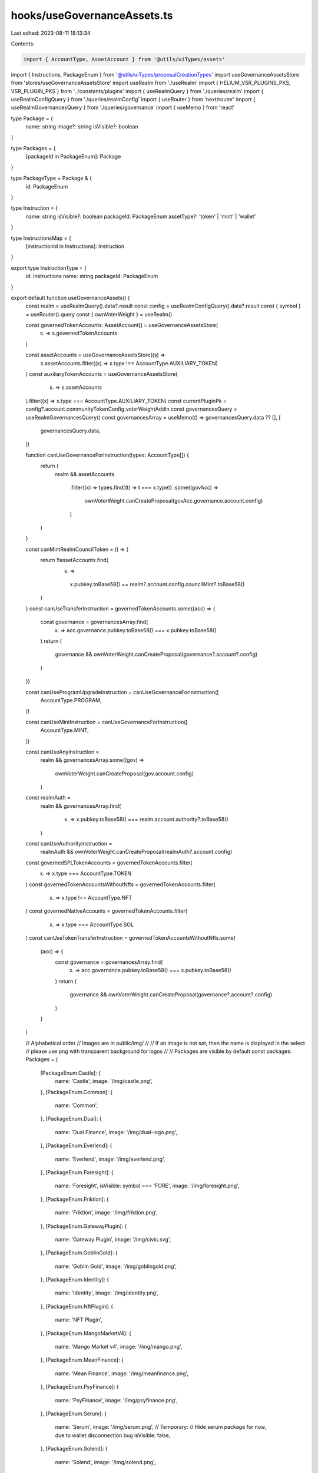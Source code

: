 hooks/useGovernanceAssets.ts
============================

Last edited: 2023-08-11 18:13:34

Contents:

.. code-block:: ts

    import { AccountType, AssetAccount } from '@utils/uiTypes/assets'
import { Instructions, PackageEnum } from '@utils/uiTypes/proposalCreationTypes'
import useGovernanceAssetsStore from 'stores/useGovernanceAssetsStore'
import useRealm from './useRealm'
import { HELIUM_VSR_PLUGINS_PKS, VSR_PLUGIN_PKS } from '../constants/plugins'
import { useRealmQuery } from './queries/realm'
import { useRealmConfigQuery } from './queries/realmConfig'
import { useRouter } from 'next/router'
import { useRealmGovernancesQuery } from './queries/governance'
import { useMemo } from 'react'

type Package = {
  name: string
  image?: string
  isVisible?: boolean
}

type Packages = {
  [packageId in PackageEnum]: Package
}

type PackageType = Package & {
  id: PackageEnum
}

type Instruction = {
  name: string
  isVisible?: boolean
  packageId: PackageEnum
  assetType?: 'token' | 'mint' | 'wallet'
}

type InstructionsMap = {
  [instructionId in Instructions]: Instruction
}

export type InstructionType = {
  id: Instructions
  name: string
  packageId: PackageEnum
}

export default function useGovernanceAssets() {
  const realm = useRealmQuery().data?.result
  const config = useRealmConfigQuery().data?.result
  const { symbol } = useRouter().query
  const { ownVoterWeight } = useRealm()

  const governedTokenAccounts: AssetAccount[] = useGovernanceAssetsStore(
    (s) => s.governedTokenAccounts
  )

  const assetAccounts = useGovernanceAssetsStore((s) =>
    s.assetAccounts.filter((x) => x.type !== AccountType.AUXILIARY_TOKEN)
  )
  const auxiliaryTokenAccounts = useGovernanceAssetsStore(
    (s) => s.assetAccounts
  ).filter((x) => x.type === AccountType.AUXILIARY_TOKEN)
  const currentPluginPk = config?.account.communityTokenConfig.voterWeightAddin
  const governancesQuery = useRealmGovernancesQuery()
  const governancesArray = useMemo(() => governancesQuery.data ?? [], [
    governancesQuery.data,
  ])

  function canUseGovernanceForInstruction(types: AccountType[]) {
    return (
      realm &&
      assetAccounts
        .filter((x) => types.find((t) => t === x.type))
        .some((govAcc) =>
          ownVoterWeight.canCreateProposal(govAcc.governance.account.config)
        )
    )
  }

  const canMintRealmCouncilToken = () => {
    return !!assetAccounts.find(
      (x) =>
        x.pubkey.toBase58() == realm?.account.config.councilMint?.toBase58()
    )
  }
  const canUseTransferInstruction = governedTokenAccounts.some((acc) => {
    const governance = governancesArray.find(
      (x) => acc.governance.pubkey.toBase58() === x.pubkey.toBase58()
    )
    return (
      governance &&
      ownVoterWeight.canCreateProposal(governance?.account?.config)
    )
  })

  const canUseProgramUpgradeInstruction = canUseGovernanceForInstruction([
    AccountType.PROGRAM,
  ])

  const canUseMintInstruction = canUseGovernanceForInstruction([
    AccountType.MINT,
  ])

  const canUseAnyInstruction =
    realm &&
    governancesArray.some((gov) =>
      ownVoterWeight.canCreateProposal(gov.account.config)
    )

  const realmAuth =
    realm &&
    governancesArray.find(
      (x) => x.pubkey.toBase58() === realm.account.authority?.toBase58()
    )
  const canUseAuthorityInstruction =
    realmAuth && ownVoterWeight.canCreateProposal(realmAuth?.account.config)

  const governedSPLTokenAccounts = governedTokenAccounts.filter(
    (x) => x.type === AccountType.TOKEN
  )
  const governedTokenAccountsWithoutNfts = governedTokenAccounts.filter(
    (x) => x.type !== AccountType.NFT
  )
  const governedNativeAccounts = governedTokenAccounts.filter(
    (x) => x.type === AccountType.SOL
  )
  const canUseTokenTransferInstruction = governedTokenAccountsWithoutNfts.some(
    (acc) => {
      const governance = governancesArray.find(
        (x) => acc.governance.pubkey.toBase58() === x.pubkey.toBase58()
      )
      return (
        governance &&
        ownVoterWeight.canCreateProposal(governance?.account?.config)
      )
    }
  )

  // Alphabetical order
  // Images are in public/img/
  //
  // If an image is not set, then the name is displayed in the select
  // please use png with transparent background for logos
  //
  // Packages are visible by default
  const packages: Packages = {
    [PackageEnum.Castle]: {
      name: 'Castle',
      image: '/img/castle.png',
    },
    [PackageEnum.Common]: {
      name: 'Common',
    },
    [PackageEnum.Dual]: {
      name: 'Dual Finance',
      image: '/img/dual-logo.png',
    },
    [PackageEnum.Everlend]: {
      name: 'Everlend',
      image: '/img/everlend.png',
    },
    [PackageEnum.Foresight]: {
      name: 'Foresight',
      isVisible: symbol === 'FORE',
      image: '/img/foresight.png',
    },
    [PackageEnum.Friktion]: {
      name: 'Friktion',
      image: '/img/friktion.png',
    },
    [PackageEnum.GatewayPlugin]: {
      name: 'Gateway Plugin',
      image: '/img/civic.svg',
    },
    [PackageEnum.GoblinGold]: {
      name: 'Goblin Gold',
      image: '/img/goblingold.png',
    },
    [PackageEnum.Identity]: {
      name: 'Identity',
      image: '/img/identity.png',
    },
    [PackageEnum.NftPlugin]: {
      name: 'NFT Plugin',
    },
    [PackageEnum.MangoMarketV4]: {
      name: 'Mango Market v4',
      image: '/img/mango.png',
    },
    [PackageEnum.MeanFinance]: {
      name: 'Mean Finance',
      image: '/img/meanfinance.png',
    },
    [PackageEnum.PsyFinance]: {
      name: 'PsyFinance',
      image: '/img/psyfinance.png',
    },
    [PackageEnum.Serum]: {
      name: 'Serum',
      image: '/img/serum.png',
      // Temporary:
      // Hide serum package for now, due to wallet disconnection bug
      isVisible: false,
    },
    [PackageEnum.Solend]: {
      name: 'Solend',
      image: '/img/solend.png',
    },
    [PackageEnum.Streamflow]: {
      name: 'Streamflow',
      image: '/img/streamflow.png',
    },
    [PackageEnum.Switchboard]: {
      name: 'Switchboard',
      image: '/img/switchboard.png',
    },
    [PackageEnum.VsrPlugin]: {
      name: 'Vsr Plugin',
      isVisible:
        currentPluginPk &&
        [...VSR_PLUGIN_PKS, ...HELIUM_VSR_PLUGINS_PKS].includes(
          currentPluginPk.toBase58()
        ),
    },
  }

  // Alphabetical order, Packages then instructions
  //
  // To generate package name comment, use:
  // https://patorjk.com/software/taag/#p=display&f=ANSI%20Regular&t=COMMON%0A
  //
  // If isVisible is not set, it is equal to canUseAnyInstruction
  const instructionsMap: InstructionsMap = {
    /*
       ██████  █████  ███████ ████████ ██      ███████
      ██      ██   ██ ██         ██    ██      ██
      ██      ███████ ███████    ██    ██      █████
      ██      ██   ██      ██    ██    ██      ██
       ██████ ██   ██ ███████    ██    ███████ ███████
    */

    [Instructions.DepositIntoCastle]: {
      name: 'Deposit into Vault',
      packageId: PackageEnum.Castle,
    },
    [Instructions.WithdrawFromCastle]: {
      name: 'Withdraw from Vault',
      packageId: PackageEnum.Castle,
    },

    /*
        ██████  ██████  ███    ███ ███    ███  ██████  ███    ██
       ██      ██    ██ ████  ████ ████  ████ ██    ██ ████   ██
       ██      ██    ██ ██ ████ ██ ██ ████ ██ ██    ██ ██ ██  ██
       ██      ██    ██ ██  ██  ██ ██  ██  ██ ██    ██ ██  ██ ██
        ██████  ██████  ██      ██ ██      ██  ██████  ██   ████
     */
    [Instructions.RevokeGoverningTokens]: {
      name: 'Revoke Membership',
      packageId: PackageEnum.Common,
    },
    [Instructions.Base64]: {
      name: 'Execute Custom Instruction',
      packageId: PackageEnum.Common,
    },
    [Instructions.ChangeMakeDonation]: {
      name: 'Donation to Charity',
      packageId: PackageEnum.Common,
    },
    [Instructions.Clawback]: {
      name: 'Clawback',
      isVisible:
        canUseTokenTransferInstruction &&
        currentPluginPk &&
        VSR_PLUGIN_PKS.includes(currentPluginPk.toBase58()),
      packageId: PackageEnum.Common,
    },
    [Instructions.CloseTokenAccount]: {
      name: 'Close token account',
      isVisible: canUseTransferInstruction,
      packageId: PackageEnum.Common,
    },
    [Instructions.CreateAssociatedTokenAccount]: {
      name: 'Create Associated Token Account',
      packageId: PackageEnum.Common,
    },
    [Instructions.CreateTokenMetadata]: {
      name: 'Create Token Metadata',
      isVisible: canUseAuthorityInstruction,
      packageId: PackageEnum.Common,
    },
    [Instructions.DeactivateValidatorStake]: {
      name: 'Deactivate validator stake',
      packageId: PackageEnum.Common,
    },
    [Instructions.DelegateStake]: {
      name: 'Delegate Stake Account',
      packageId: PackageEnum.Common,
    },
    [Instructions.DifferValidatorStake]: {
      name: 'Differ validator stake',
      // Not to be used for now
      isVisible: false,
      packageId: PackageEnum.Common,
    },
    [Instructions.Grant]: {
      name: 'Grant',
      isVisible:
        canUseTokenTransferInstruction &&
        currentPluginPk &&
        VSR_PLUGIN_PKS.includes(currentPluginPk.toBase58()),
      packageId: PackageEnum.Common,
    },
    [Instructions.JoinDAO]: {
      name: 'Join a DAO',
      packageId: PackageEnum.Common,
    },
    [Instructions.Mint]: {
      name: 'Mint Tokens',
      isVisible: canUseMintInstruction,
      packageId: PackageEnum.Common,
    },
    [Instructions.None]: {
      name: 'None',
      isVisible:
        realm &&
        governancesArray.some((g) =>
          ownVoterWeight.canCreateProposal(g.account.config)
        ),
      packageId: PackageEnum.Common,
    },
    [Instructions.ProgramUpgrade]: {
      name: 'Upgrade Program',
      isVisible: canUseProgramUpgradeInstruction,
      packageId: PackageEnum.Common,
    },
    [Instructions.RealmConfig]: {
      name: 'Realm config',
      isVisible: canUseAuthorityInstruction,
      packageId: PackageEnum.Common,
    },
    [Instructions.StakeValidator]: {
      name: 'Stake A Validator',
      packageId: PackageEnum.Common,
    },
    [Instructions.Transfer]: {
      name: 'Transfer Tokens',
      isVisible: canUseTokenTransferInstruction,
      packageId: PackageEnum.Common,
    },
    [Instructions.TransferDomainName]: {
      name: 'SNS Transfer Out Domain Name',
      packageId: PackageEnum.Common,
    },
    [Instructions.UpdateTokenMetadata]: {
      name: 'Update Token Metadata',
      isVisible: canUseAuthorityInstruction,
      packageId: PackageEnum.Common,
    },
    [Instructions.WithdrawValidatorStake]: {
      name: 'Withdraw validator stake',
      packageId: PackageEnum.Common,
    },
    [Instructions.SetMintAuthority]: {
      name: 'Set Mint Authority',
      packageId: PackageEnum.Common,
    },
    [Instructions.SplitStake]: {
      name: 'Split Stake Validator',
      packageId: PackageEnum.Common,
    },
    /*
      ██████  ██    ██  █████  ██          ███████ ██ ███    ██  █████  ███    ██  ██████ ███████
      ██   ██ ██    ██ ██   ██ ██          ██      ██ ████   ██ ██   ██ ████   ██ ██      ██
      ██   ██ ██    ██ ███████ ██          █████   ██ ██ ██  ██ ███████ ██ ██  ██ ██      █████
      ██   ██ ██    ██ ██   ██ ██          ██      ██ ██  ██ ██ ██   ██ ██  ██ ██ ██      ██
      ██████   ██████  ██   ██ ███████     ██      ██ ██   ████ ██   ██ ██   ████  ██████ ███████
    */

    [Instructions.DualFinanceStakingOption]: {
      name: 'Staking Option',
      isVisible: canUseTransferInstruction,
      packageId: PackageEnum.Dual,
    },
    [Instructions.DualFinanceLiquidityStakingOption]: {
      name: 'Liquidity Staking Option',
      isVisible: canUseTransferInstruction,
      packageId: PackageEnum.Dual,
    },
    [Instructions.DualFinanceInitStrike]: {
      name: 'Init Staking Option Strike',
      isVisible: canUseTransferInstruction,
      packageId: PackageEnum.Dual,
    },
    [Instructions.DualFinanceExercise]: {
      name: 'Exercise',
      isVisible: canUseTransferInstruction,
      packageId: PackageEnum.Dual,
    },
    [Instructions.DualFinanceWithdraw]: {
      name: 'Withdraw',
      isVisible: canUseTransferInstruction,
      packageId: PackageEnum.Dual,
    },
    [Instructions.DualFinanceAirdrop]: {
      name: 'Airdrop',
      isVisible: canUseTransferInstruction,
      packageId: PackageEnum.Dual,
    },
    [Instructions.DualFinanceDelegate]: {
      name: 'Delegate',
      isVisible: canUseTransferInstruction,
      packageId: PackageEnum.Dual,
    },
    [Instructions.DualFinanceDelegateWithdraw]: {
      name: 'Withdraw Vote Deposit',
      isVisible: canUseTransferInstruction,
      packageId: PackageEnum.Dual,
    },
    [Instructions.DualFinanceVoteDeposit]: {
      name: 'Vote Deposit',
      isVisible: canUseTransferInstruction,
      packageId: PackageEnum.Dual,
    },
    [Instructions.DualFinanceVote]: {
      name: 'Vote',
      isVisible: canUseTransferInstruction,
      packageId: PackageEnum.Dual,
    },

    /*
      ███████ ██    ██ ███████ ██████  ██      ███████ ███    ██ ██████
      ██      ██    ██ ██      ██   ██ ██      ██      ████   ██ ██   ██
      █████   ██    ██ █████   ██████  ██      █████   ██ ██  ██ ██   ██
      ██       ██  ██  ██      ██   ██ ██      ██      ██  ██ ██ ██   ██
      ███████   ████   ███████ ██   ██ ███████ ███████ ██   ████ ██████
    */

    [Instructions.EverlendDeposit]: {
      name: 'Deposit Funds',
      packageId: PackageEnum.Everlend,
    },
    [Instructions.EverlendWithdraw]: {
      name: 'Withdraw Funds',
      packageId: PackageEnum.Everlend,
    },

    /*
      ███████  ██████  ██████  ███████ ███████ ██  ██████  ██   ██ ████████
      ██      ██    ██ ██   ██ ██      ██      ██ ██       ██   ██    ██
      █████   ██    ██ ██████  █████   ███████ ██ ██   ███ ███████    ██
      ██      ██    ██ ██   ██ ██           ██ ██ ██    ██ ██   ██    ██
      ██       ██████  ██   ██ ███████ ███████ ██  ██████  ██   ██    ██
    */

    [Instructions.ForesightAddMarketListToCategory]: {
      name: 'Add Market List To Category',
      packageId: PackageEnum.Foresight,
    },
    [Instructions.ForesightInitCategory]: {
      name: 'Init Category',
      packageId: PackageEnum.Foresight,
    },
    [Instructions.ForesightInitMarket]: {
      name: 'Init Market',
      packageId: PackageEnum.Foresight,
    },
    [Instructions.ForesightInitMarketList]: {
      name: 'Init Market List',
      packageId: PackageEnum.Foresight,
    },
    [Instructions.ForesightResolveMarket]: {
      name: 'Resolve Market',
      packageId: PackageEnum.Foresight,
    },
    [Instructions.ForesightSetMarketMetadata]: {
      name: 'Set Market Metadata',
      packageId: PackageEnum.Foresight,
    },

    /*
      ███████ ██████  ██ ██   ██ ████████ ██  ██████  ███    ██
      ██      ██   ██ ██ ██  ██     ██    ██ ██    ██ ████   ██
      █████   ██████  ██ █████      ██    ██ ██    ██ ██ ██  ██
      ██      ██   ██ ██ ██  ██     ██    ██ ██    ██ ██  ██ ██
      ██      ██   ██ ██ ██   ██    ██    ██  ██████  ██   ████
    */

    [Instructions.ClaimPendingDeposit]: {
      name: 'Claim Volt Tokens',
      packageId: PackageEnum.Friktion,
    },
    [Instructions.ClaimPendingWithdraw]: {
      name: 'Claim Pending Withdraw',
      packageId: PackageEnum.Friktion,
    },
    [Instructions.DepositIntoVolt]: {
      name: 'Deposit into Volt',
      packageId: PackageEnum.Friktion,
    },
    [Instructions.WithdrawFromVolt]: {
      name: 'Withdraw from Volt',
      packageId: PackageEnum.Friktion,
    },

    /*
       ██████   ██████  ██████  ██      ██ ███    ██  ██████   ██████  ██      ██████
      ██       ██    ██ ██   ██ ██      ██ ████   ██ ██       ██    ██ ██      ██   ██
      ██   ███ ██    ██ ██████  ██      ██ ██ ██  ██ ██   ███ ██    ██ ██      ██   ██
      ██    ██ ██    ██ ██   ██ ██      ██ ██  ██ ██ ██    ██ ██    ██ ██      ██   ██
       ██████   ██████  ██████  ███████ ██ ██   ████  ██████   ██████  ███████ ██████
    */

    [Instructions.DepositIntoGoblinGold]: {
      name: 'Deposit',
      packageId: PackageEnum.GoblinGold,
    },
    [Instructions.WithdrawFromGoblinGold]: {
      name: 'Withdraw',
      packageId: PackageEnum.GoblinGold,
    },

    /*
      ██ ██████  ███████ ███    ██ ████████ ██ ████████ ██    ██
      ██ ██   ██ ██      ████   ██    ██    ██    ██     ██  ██
      ██ ██   ██ █████   ██ ██  ██    ██    ██    ██      ████
      ██ ██   ██ ██      ██  ██ ██    ██    ██    ██       ██
      ██ ██████  ███████ ██   ████    ██    ██    ██       ██
    */

    [Instructions.ConfigureGatewayPlugin]: {
      name: 'Configure',
      isVisible: canUseAuthorityInstruction,
      packageId: PackageEnum.GatewayPlugin,
    },
    [Instructions.CreateGatewayPluginRegistrar]: {
      name: 'Create registrar',
      isVisible: canUseAuthorityInstruction,
      packageId: PackageEnum.GatewayPlugin,
    },
    [Instructions.AddKeyToDID]: {
      name: 'Add Key to DID',
      isVisible: canUseAnyInstruction,
      packageId: PackageEnum.Identity,
    },
    [Instructions.RemoveKeyFromDID]: {
      name: 'Remove Key from DID',
      isVisible: canUseAnyInstruction,
      packageId: PackageEnum.Identity,
    },
    [Instructions.AddServiceToDID]: {
      name: 'Add Service to DID',
      isVisible: canUseAnyInstruction,
      packageId: PackageEnum.Identity,
    },
    [Instructions.RemoveServiceFromDID]: {
      name: 'Remove Service from DID',
      isVisible: canUseAnyInstruction,
      packageId: PackageEnum.Identity,
    },

    /*
      ███    ██ ███████ ████████     ██████  ██      ██    ██  ██████  ██ ███    ██
      ████   ██ ██         ██        ██   ██ ██      ██    ██ ██       ██ ████   ██
      ██ ██  ██ █████      ██        ██████  ██      ██    ██ ██   ███ ██ ██ ██  ██
      ██  ██ ██ ██         ██        ██      ██      ██    ██ ██    ██ ██ ██  ██ ██
      ██   ████ ██         ██        ██      ███████  ██████   ██████  ██ ██   ████
    */

    [Instructions.ConfigureNftPluginCollection]: {
      name: 'Configure collection',
      isVisible: canUseAuthorityInstruction,
      packageId: PackageEnum.NftPlugin,
    },
    [Instructions.CreateNftPluginMaxVoterWeight]: {
      name: 'Create max voter weight',
      isVisible: canUseAuthorityInstruction,
      packageId: PackageEnum.NftPlugin,
    },
    [Instructions.CreateNftPluginRegistrar]: {
      name: 'Create registrar',
      isVisible: canUseAuthorityInstruction,
      packageId: PackageEnum.NftPlugin,
    },

    /*
      ███    ███  █████  ███    ██  ██████   ██████      ██    ██ ██   ██
      ████  ████ ██   ██ ████   ██ ██       ██    ██     ██    ██ ██   ██
      ██ ████ ██ ███████ ██ ██  ██ ██   ███ ██    ██     ██    ██ ███████
      ██  ██  ██ ██   ██ ██  ██ ██ ██    ██ ██    ██      ██  ██       ██
      ██      ██ ██   ██ ██   ████  ██████   ██████        ████        ██
    */

    [Instructions.MangoV4PerpCreate]: {
      name: 'Create Perp',
      packageId: PackageEnum.MangoMarketV4,
      isVisible: canUseAnyInstruction,
    },
    [Instructions.MangoV4PerpEdit]: {
      name: 'Edit Perp',
      packageId: PackageEnum.MangoMarketV4,
      isVisible: canUseAnyInstruction,
    },
    [Instructions.MangoV4OpenBookRegisterMarket]: {
      name: 'Register Openbook Market',
      packageId: PackageEnum.MangoMarketV4,
      isVisible: canUseAnyInstruction,
    },
    [Instructions.MangoV4TokenEdit]: {
      name: 'Edit Token',
      packageId: PackageEnum.MangoMarketV4,
      isVisible: canUseAnyInstruction,
    },
    [Instructions.MangoV4TokenRegister]: {
      name: 'Register Token',
      packageId: PackageEnum.MangoMarketV4,
      isVisible: canUseAnyInstruction,
    },
    [Instructions.MangoV4TokenRegisterTrustless]: {
      name: 'Register Trustless Token',
      packageId: PackageEnum.MangoMarketV4,
      isVisible: canUseAnyInstruction,
    },
    [Instructions.MangoV4GroupEdit]: {
      name: 'Edit Group',
      packageId: PackageEnum.MangoMarketV4,
      isVisible: canUseAnyInstruction,
    },
    [Instructions.MangoV4AdminWithdrawTokenFees]: {
      name: 'Withdraw Token Fees',
      packageId: PackageEnum.MangoMarketV4,
      isVisible: canUseAnyInstruction,
    },
    [Instructions.MangoV4WithdrawPerpFees]: {
      name: 'Withdraw Perp Fees',
      packageId: PackageEnum.MangoMarketV4,
      isVisible: canUseAnyInstruction,
    },
    [Instructions.MangoV4OpenBookEditMarket]: {
      name: 'Edit Openbook Market',
      packageId: PackageEnum.MangoMarketV4,
      isVisible: canUseAnyInstruction,
    },
    [Instructions.MangoV4IxGateSet]: {
      name: 'Enable/Disable individual instructions in Group',
      packageId: PackageEnum.MangoMarketV4,
      isVisible: canUseAnyInstruction,
    },
    [Instructions.MangoV4StubOracleCreate]: {
      name: 'Create Stub Oracle',
      packageId: PackageEnum.MangoMarketV4,
      isVisible: canUseAnyInstruction,
    },
    [Instructions.MangoV4StubOracleSet]: {
      name: 'Set Stub Oracle Value',
      packageId: PackageEnum.MangoMarketV4,
      isVisible: canUseAnyInstruction,
    },
    [Instructions.MangoV4AltSet]: {
      name: 'Set Address Lookup Table for Group',
      packageId: PackageEnum.MangoMarketV4,
      isVisible: canUseAnyInstruction,
    },
    [Instructions.MangoV4AltExtend]: {
      name: 'Extend Address Lookup Table',
      packageId: PackageEnum.MangoMarketV4,
      isVisible: canUseAnyInstruction,
    },
    [Instructions.MangoV4TokenAddBank]: {
      name: 'Add additional Bank to an existing Token',
      packageId: PackageEnum.MangoMarketV4,
      isVisible: canUseAnyInstruction,
    },
    [Instructions.IdlSetBuffer]: {
      name: 'Idl Set Buffer',
      packageId: PackageEnum.MangoMarketV4,
      isVisible: canUseAnyInstruction,
    },
    /*
      ███    ███ ███████  █████  ███    ██     ███████ ██ ███    ██  █████  ███    ██  ██████ ███████
      ████  ████ ██      ██   ██ ████   ██     ██      ██ ████   ██ ██   ██ ████   ██ ██      ██
      ██ ████ ██ █████   ███████ ██ ██  ██     █████   ██ ██ ██  ██ ███████ ██ ██  ██ ██      █████
      ██  ██  ██ ██      ██   ██ ██  ██ ██     ██      ██ ██  ██ ██ ██   ██ ██  ██ ██ ██      ██
      ██      ██ ███████ ██   ██ ██   ████     ██      ██ ██   ████ ██   ██ ██   ████  ██████ ███████
    */

    [Instructions.MeanCreateAccount]: {
      name: 'Payment Stream: New account',
      packageId: PackageEnum.MeanFinance,
    },
    [Instructions.MeanFundAccount]: {
      name: 'Payment Stream: Fund account',
      packageId: PackageEnum.MeanFinance,
    },
    [Instructions.MeanWithdrawFromAccount]: {
      name: 'Payment Stream: Withdraw funds',
      packageId: PackageEnum.MeanFinance,
    },
    [Instructions.MeanCreateStream]: {
      name: 'Payment Stream: New stream',
      packageId: PackageEnum.MeanFinance,
    },
    [Instructions.MeanTransferStream]: {
      name: 'Payment Stream: Transfer stream',
      packageId: PackageEnum.MeanFinance,
    },

    /*
      ██████  ███████ ██    ██  ███████ ██ ███    ██  █████  ███    ██  ██████ ███████
      ██   ██ ██       ██  ██   ██      ██ ████   ██ ██   ██ ████   ██ ██      ██     
      ██████  ███████   ████    █████   ██ ██ ██  ██ ███████ ██ ██  ██ ██      █████  
      ██           ██    ██     ██      ██ ██  ██ ██ ██   ██ ██  ██ ██ ██      ██      
      ██      ███████    ██     ██      ██ ██   ████ ██   ██ ██   ████  ██████ ███████ 
    */

    [Instructions.PsyFinanceMintAmericanOptions]: {
      name: ' Mint American Options',
      packageId: PackageEnum.PsyFinance,
    },
    [Instructions.PsyFinanceBurnWriterForQuote]: {
      name: 'Claim Quote with Writer Token',
      packageId: PackageEnum.PsyFinance,
    },
    [Instructions.PsyFinanceClaimUnderlyingPostExpiration]: {
      name: 'Claim Underlying (post expiration)',
      packageId: PackageEnum.PsyFinance,
    },
    [Instructions.PsyFinanceExerciseOption]: {
      name: 'Exercise Option',
      packageId: PackageEnum.PsyFinance,
    },

    /*
      ███████ ███████ ██████  ██    ██ ███    ███
      ██      ██      ██   ██ ██    ██ ████  ████
      ███████ █████   ██████  ██    ██ ██ ████ ██
           ██ ██      ██   ██ ██    ██ ██  ██  ██
      ███████ ███████ ██   ██  ██████  ██      ██
    */

    [Instructions.SerumGrantLockedMSRM]: {
      name: 'Grant Locked MSRM',
      packageId: PackageEnum.Serum,
    },
    [Instructions.SerumGrantLockedSRM]: {
      name: 'Grant Locked SRM',
      packageId: PackageEnum.Serum,
    },
    [Instructions.SerumGrantVestMSRM]: {
      name: 'Grant Vested MSRM',
      packageId: PackageEnum.Serum,
    },
    [Instructions.SerumGrantVestSRM]: {
      name: 'Grant Vested SRM',
      packageId: PackageEnum.Serum,
    },
    [Instructions.SerumInitUser]: {
      name: 'Init User Account',
      packageId: PackageEnum.Serum,
    },
    [Instructions.SerumUpdateGovConfigAuthority]: {
      name: 'Update Governance Config Authority',
      packageId: PackageEnum.Serum,
    },
    [Instructions.SerumUpdateGovConfigParams]: {
      name: 'Update Governance Config Params',
      packageId: PackageEnum.Serum,
    },

    /*
      ███████  ██████  ██      ███████ ███    ██ ██████
      ██      ██    ██ ██      ██      ████   ██ ██   ██
      ███████ ██    ██ ██      █████   ██ ██  ██ ██   ██
           ██ ██    ██ ██      ██      ██  ██ ██ ██   ██
      ███████  ██████  ███████ ███████ ██   ████ ██████
    */

    [Instructions.CreateSolendObligationAccount]: {
      name: 'Create Obligation Account',
      packageId: PackageEnum.Solend,
    },
    [Instructions.DepositReserveLiquidityAndObligationCollateral]: {
      name: 'Deposit Funds',
      packageId: PackageEnum.Solend,
    },
    [Instructions.InitSolendObligationAccount]: {
      name: 'Init Obligation Account',
      packageId: PackageEnum.Solend,
    },
    [Instructions.RefreshSolendObligation]: {
      name: 'Refresh Obligation',
      packageId: PackageEnum.Solend,
    },
    [Instructions.RefreshSolendReserve]: {
      name: 'Refresh Reserve',
      packageId: PackageEnum.Solend,
    },
    [Instructions.WithdrawObligationCollateralAndRedeemReserveLiquidity]: {
      name: 'Withdraw Funds',
      packageId: PackageEnum.Solend,
    },

    /*
      ███████ ████████ ██████  ███████  █████  ███    ███ ███████ ██       ██████  ██     ██
      ██         ██    ██   ██ ██      ██   ██ ████  ████ ██      ██      ██    ██ ██     ██
      ███████    ██    ██████  █████   ███████ ██ ████ ██ █████   ██      ██    ██ ██  █  ██
           ██    ██    ██   ██ ██      ██   ██ ██  ██  ██ ██      ██      ██    ██ ██ ███ ██
      ███████    ██    ██   ██ ███████ ██   ██ ██      ██ ██      ███████  ██████   ███ ███
    */

    // [Instructions.CancelStream]: {
    //   name: 'Cancel Vesting Contract',
    //   packageId: PackageEnum.Streamflow,
    // },
    // [Instructions.CreateStream]: {
    //   name: 'Create Vesting Contract',
    //   packageId: PackageEnum.Streamflow,
    // },

    /*
      ███████ ██     ██ ██ ████████  ██████ ██   ██ ██████   ██████   █████  ██████  ██████
      ██      ██     ██ ██    ██    ██      ██   ██ ██   ██ ██    ██ ██   ██ ██   ██ ██   ██
      ███████ ██  █  ██ ██    ██    ██      ███████ ██████  ██    ██ ███████ ██████  ██   ██
           ██ ██ ███ ██ ██    ██    ██      ██   ██ ██   ██ ██    ██ ██   ██ ██   ██ ██   ██
      ███████  ███ ███  ██    ██     ██████ ██   ██ ██████   ██████  ██   ██ ██   ██ ██████
    */

    [Instructions.SwitchboardFundOracle]: {
      name: 'Fund Oracle',
      packageId: PackageEnum.Switchboard,
    },
    [Instructions.WithdrawFromOracle]: {
      name: 'Withdraw from Oracle',
      packageId: PackageEnum.Switchboard,
    },

    /*
      ██    ██ ███████ ██████      ██████  ██      ██    ██  ██████  ██ ███    ██
      ██    ██ ██      ██   ██     ██   ██ ██      ██    ██ ██       ██ ████   ██
      ██    ██ ███████ ██████      ██████  ██      ██    ██ ██   ███ ██ ██ ██  ██
       ██  ██       ██ ██   ██     ██      ██      ██    ██ ██    ██ ██ ██  ██ ██
        ████   ███████ ██   ██     ██      ███████  ██████   ██████  ██ ██   ████
    */

    [Instructions.CreateVsrRegistrar]: {
      name: 'Vote Escrowed Tokens: Create Registrar',
      isVisible: canUseAuthorityInstruction,
      packageId: PackageEnum.VsrPlugin,
    },
    [Instructions.VotingMintConfig]: {
      name: 'Vote Escrowed Tokens: Configure Voting Mint',
      isVisible: canUseAuthorityInstruction,
      packageId: PackageEnum.VsrPlugin,
    },
  }

  const availablePackages: PackageType[] = Object.entries(packages)
    .filter(([, { isVisible }]) =>
      typeof isVisible === 'undefined' ? true : isVisible
    )
    .map(([id, infos]) => ({
      id: Number(id) as PackageEnum,
      ...infos,
    }))

  const availableInstructions = Object.entries(instructionsMap)
    .filter(([, { isVisible, packageId }]) => {
      // do not display if the instruction's package is not visible
      if (!availablePackages.some(({ id }) => id === packageId)) {
        return false
      }

      return typeof isVisible === 'undefined' ? canUseAnyInstruction : isVisible
    })
    .map(([id, { name, packageId }]) => ({
      id: Number(id) as Instructions,
      name,
      packageId,
    }))

  const getPackageTypeById = (packageId: PackageEnum) => {
    return availablePackages.find(
      (availablePackage) => availablePackage.id === packageId
    )
  }

  return {
    assetAccounts,
    auxiliaryTokenAccounts,
    availableInstructions,
    availablePackages,
    canMintRealmCouncilToken,
    canUseAuthorityInstruction,
    canUseMintInstruction,
    canUseProgramUpgradeInstruction,
    canUseTransferInstruction,
    getPackageTypeById,
    governancesArray,
    governedNativeAccounts,
    governedSPLTokenAccounts,
    governedTokenAccounts,
    governedTokenAccountsWithoutNfts,
  }
}


